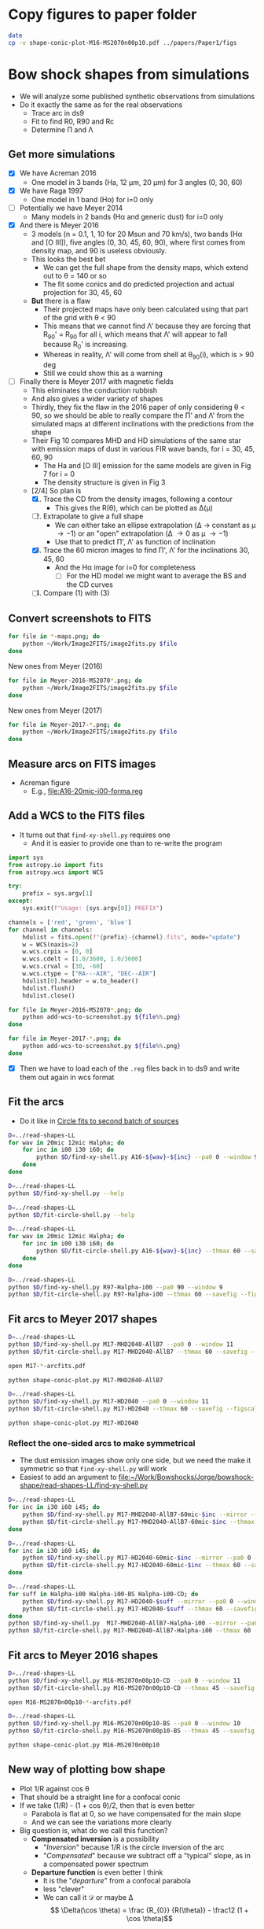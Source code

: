 * Copy figures to paper folder
#+BEGIN_SRC sh :results verbatim
date
cp -v shape-conic-plot-M16-MS2070n00p10.pdf ../papers/Paper1/figs
#+END_SRC

#+RESULTS:
: Sun Nov 26 22:16:04 CST 2017
: shape-conic-plot-M16-MS2070n00p10.pdf -> ../papers/Paper1/figs/shape-conic-plot-M16-MS2070n00p10.pdf




* Bow shock shapes from simulations
+ We will analyze some published synthetic observations from simulations
+ Do it exactly the same as for the real observations
  + Trace arc in ds9
  + Fit to find R0, R90 and Rc
  + Determine \Pi and \Lambda
** Get more simulations
+ [X] We have Acreman 2016
  + One model in 3 bands (Ha, 12 \mu{}m, 20 \mu{}m) for 3 angles (0, 30, 60)
+ [X] We have Raga 1997
  + One model in 1 band (H\alpha) for i=0 only
+ [ ] Potentially we have Meyer 2014
  + Many models in 2 bands (H\alpha and generic dust) for i=0 only
+ [X] And there is Meyer 2016
  + 3 models (n = 0.1, 1, 10 for 20 Msun and 70 km/s), two bands (H\alpha and [O III]), five angles (0, 30, 45, 60, 90), where first comes from density map, and 90 is useless obviously.
  + This looks the best bet
    + We can get the full shape from the density maps, which extend out to \theta = 140 or so
    + The fit some conics and do predicted projection and actual projection for 30, 45, 60
  + *But* there is a flaw
    + Their projected maps have only been calculated using that part of the grid with \theta < 90
    + This means that we cannot find \Lambda' because they are forcing that R_90' = R_90 for all i, which means that \Lambda' will appear to fall because R_0' is increasing.
    + Whereas in reality, \Lambda' will come from shell at \theta_90(i), which is > 90 deg
    + Still we could show this as a warning
+ [ ] Finally there is Meyer 2017 with magnetic fields
  + This eliminates the conduction rubbish
  + And also gives a wider variety of shapes
  + Thirdly, they fix the flaw in the 2016 paper of only considering \theta < 90, so we should be able to really compare the \Pi' and \Lambda' from the simulated maps at different inclinations with the predictions from the shape
  + Their Fig 10 compares MHD and HD simulations of the same star with emission maps of dust in various FIR wave bands, for i = 30, 45, 60, 90
    + The Ha and [O III] emission for the same models are given in Fig 7 for i = 0
    + The density structure is given in Fig 3
  + [2/4] So plan is
    1. [X] Trace the CD from the density images, following a contour
       - This gives the R(\theta), which can be plotted as \Delta(\mu)
    2. [-] Extrapolate to give a full shape
       - We can either take an ellipse extrapolation (\Delta \to constant as \mu \to -1) or an "open" extrapolation (\Delta \to 0 as \mu \to -1)
       - Use that to predict \Pi', \Lambda' as function of inclination
    3. [X] Trace the 60 micron images to find \Pi', \Lambda' for the inclinations 30, 45, 60
       - And the H\alpha image for i=0 for completeness
         - [ ] For the HD model we might want to average the BS and the CD curves
    4. [ ] Compare (1) with (3)


** Convert screenshots to FITS
#+BEGIN_SRC sh :results silent
  for file in *-maps.png; do
      python ~/Work/Image2FITS/image2fits.py $file
  done
#+END_SRC

New ones from Meyer (2016)
#+BEGIN_SRC sh :results silent
  for file in Meyer-2016-MS2070*.png; do
      python ~/Work/Image2FITS/image2fits.py $file
  done
#+END_SRC

New ones from Meyer (2017)
#+BEGIN_SRC sh :results silent
  for file in Meyer-2017-*.png; do
      python ~/Work/Image2FITS/image2fits.py $file
  done
#+END_SRC

** Measure arcs on FITS images
+ Acreman figure
  + E.g., [[file:A16-20mic-i00-forma.reg]]
** Add a WCS to the FITS files
+ It turns out that =find-xy-shell.py= requires one
  + And it is easier to provide one than to re-write the program
#+BEGIN_SRC python :eval no :tangle add-wcs-to-screenshot.py
  import sys
  from astropy.io import fits
  from astropy.wcs import WCS

  try: 
      prefix = sys.argv[1]
  except:
      sys.exit(f"Usage: {sys.argv[0]} PREFIX")

  channels = ['red', 'green', 'blue']
  for channel in channels:
      hdulist = fits.open(f"{prefix}-{channel}.fits", mode="update")
      w = WCS(naxis=2)
      w.wcs.crpix = [0, 0]
      w.wcs.cdelt = [1.0/3600, 1.0/3600]
      w.wcs.crval = [30, -60]
      w.wcs.ctype = ["RA---AIR", "DEC--AIR"]
      hdulist[0].header = w.to_header()
      hdulist.flush()
      hdulist.close()

#+END_SRC

#+BEGIN_SRC sh :results verbatim
  for file in Meyer-2016-MS2070*.png; do
      python add-wcs-to-screenshot.py ${file%%.png}
  done
#+END_SRC

#+BEGIN_SRC sh :results verbatim
  for file in Meyer-2017-*.png; do
      python add-wcs-to-screenshot.py ${file%%.png}
  done
#+END_SRC

#+RESULTS:

+ [X] Then we have to load each of the =.reg= files back in to ds9 and write them out again in wcs format

** Fit the arcs
+ Do it like in [[id:4BC292AA-F2EB-4031-94AB-E6A36B22FD21][Circle fits to second batch of sources]]

#+BEGIN_SRC sh :results silent
  D=../read-shapes-LL
  for wav in 20mic 12mic Halpha; do
      for inc in i00 i30 i60; do
          python $D/find-xy-shell.py A16-${wav}-${inc} --pa0 0 --window 9
      done
  done
#+END_SRC



#+BEGIN_SRC sh :results verbatim
  D=../read-shapes-LL
  python $D/find-xy-shell.py --help
#+END_SRC

#+RESULTS:
#+begin_example
usage: find-xy-shell.py [-h] [--debug] [--pa0 PA0] [--window WINDOW] source

Find (X, Y) positions of shell boundaries from a DS9 region file

positional arguments:
  source           Name of source, taken as prefix for region file containing
                   shell and star positions

optional arguments:
  -h, --help       show this help message and exit
  --debug          Print out verbose debugging info about each line in region
                   file
  --pa0 PA0        Optionally over-ride guess at PA of bow shock axis
  --window WINDOW  Number of points to use when searching for min R
#+end_example

#+BEGIN_SRC sh :results verbatim
  D=../read-shapes-LL
  python $D/fit-circle-shell.py --help
#+END_SRC

#+RESULTS:
#+begin_example
usage: fit-circle-shell.py [-h] [--savefig] [--debug] [--thmax THMAX] source

Fit circles to all the arcs and save as ds9 region file

positional arguments:
  source         Name of source

optional arguments:
  -h, --help     show this help message and exit
  --savefig      Save a figure showing the fit
  --debug        Print out verbose debugging info
  --thmax THMAX  Maximum angle from axis for points to include in circle fit
#+end_example


#+BEGIN_SRC sh :results verbatim
  D=../read-shapes-LL
  for wav in 20mic 12mic Halpha; do
      for inc in i00 i30 i60; do
          python $D/fit-circle-shell.py A16-${wav}-${inc} --thmax 60 --savefig --figscale 150
      done
  done
#+END_SRC

#+RESULTS:
#+begin_example
[[Fit Statistics]]
    # function evals   = 12
    # data points      = 9
    # variables        = 2
    chi-square         = 1.500
    reduced chi-square = 0.214
    Akaike info crit   = -12.125
    Bayesian info crit = -11.731
[[Variables]]
    xc:  -0.86827844 +/- 0.484223 (55.77%) (init=-1.415982)
    yc:  -43.0169955 +/- 3.451873 (8.02%) (init=-40.94287)
[[Correlations]] (unreported correlations are <  0.100)
outer : -0.868278445549 -43.0169955505 83.9520885522
[[Fit Statistics]]
    # function evals   = 15
    # data points      = 9
    # variables        = 2
    chi-square         = 0.952
    reduced chi-square = 0.136
    Akaike info crit   = -16.222
    Bayesian info crit = -15.828
[[Variables]]
    xc:   0.26327242 +/- 0.440482 (167.31%) (init= 0.1885513)
    yc:  -56.6615451 +/- 3.378267 (5.96%) (init=-40.43253)
[[Correlations]] (unreported correlations are <  0.100)
outer : 0.263272420544 -56.6615451113 97.2688410428
[[Fit Statistics]]
    # function evals   = 21
    # data points      = 10
    # variables        = 2
    chi-square         = 12.096
    reduced chi-square = 1.512
    Akaike info crit   = 5.903
    Bayesian info crit = 6.508
[[Variables]]
    xc:  -0.94112604 +/- 2.550386 (270.99%) (init= 0.64284)
    yc:  -169.000042 +/- 51.30050 (30.36%) (init=-43.32933)
[[Correlations]] (unreported correlations are <  0.100)
outer : -0.941126046004 -169.000042284 214.24326031
[[Fit Statistics]]
    # function evals   = 15
    # data points      = 30
    # variables        = 2
    chi-square         = 3.663
    reduced chi-square = 0.131
    Akaike info crit   = -59.089
    Bayesian info crit = -56.287
[[Variables]]
    xc:  -1.88017148 +/- 0.211841 (11.27%) (init=-1.455069)
    yc:  -70.7512435 +/- 2.054985 (2.90%) (init=-44.26959)
[[Correlations]] (unreported correlations are <  0.100)
    C(xc, yc)                    =  0.181 
outer : -1.88017148162 -70.7512435821 114.932519062
[[Fit Statistics]]
    # function evals   = 15
    # data points      = 22
    # variables        = 2
    chi-square         = 9.569
    reduced chi-square = 0.478
    Akaike info crit   = -14.316
    Bayesian info crit = -12.134
[[Variables]]
    xc:  -2.02239761 +/- 0.530814 (26.25%) (init= 0.1877718)
    yc:  -77.6627673 +/- 5.505573 (7.09%) (init=-41.52165)
[[Correlations]] (unreported correlations are <  0.100)
outer : -2.02239761853 -77.6627673223 120.48605475
[[Fit Statistics]]
    # function evals   = 12
    # data points      = 12
    # variables        = 2
    chi-square         = 9.543
    reduced chi-square = 0.954
    Akaike info crit   = 1.251
    Bayesian info crit = 2.221
[[Variables]]
    xc:  -3.19000930 +/- 0.650585 (20.39%) (init=-2.587487)
    yc:  -48.1391239 +/- 6.356706 (13.20%) (init=-53.83477)
[[Correlations]] (unreported correlations are <  0.100)
    C(xc, yc)                    =  0.151 
outer : -3.19000930802 -48.1391239766 102.461613882
[[Fit Statistics]]
    # function evals   = 15
    # data points      = 15
    # variables        = 2
    chi-square         = 75.590
    reduced chi-square = 5.815
    Akaike info crit   = 28.259
    Bayesian info crit = 29.675
[[Variables]]
    xc:  -0.90720240 +/- 1.526846 (168.30%) (init=-1.735478)
    yc:  -42.2411966 +/- 9.675294 (22.90%) (init=-52.12203)
[[Correlations]] (unreported correlations are <  0.100)
outer : -0.907202408862 -42.241196604 95.2588341179
[[Fit Statistics]]
    # function evals   = 15
    # data points      = 12
    # variables        = 2
    chi-square         = 2.646
    reduced chi-square = 0.265
    Akaike info crit   = -14.140
    Bayesian info crit = -13.170
[[Variables]]
    xc:  -0.49692657 +/- 0.510309 (102.69%) (init=-0.8667289)
    yc:  -77.9597925 +/- 3.784126 (4.85%) (init=-62.6494)
[[Correlations]] (unreported correlations are <  0.100)
    C(xc, yc)                    =  0.260 
outer : -0.496926576525 -77.9597925915 141.013742592
[[Fit Statistics]]
    # function evals   = 18
    # data points      = 12
    # variables        = 2
    chi-square         = 19.731
    reduced chi-square = 1.973
    Akaike info crit   = 9.968
    Bayesian info crit = 10.937
[[Variables]]
    xc:   0.03098664 +/- 0.915668 (2955.04%) (init=-1.467732)
    yc:  -29.9301989 +/- 4.449084 (14.86%) (init=-80.68895)
[[Correlations]] (unreported correlations are <  0.100)
    C(xc, yc)                    = -0.104 
outer : 0.0309866408166 -29.930198911 110.304078185
#+end_example


#+BEGIN_SRC sh :results verbatim
  D=../read-shapes-LL
  python $D/find-xy-shell.py R97-Halpha-i00 --pa0 90 --window 9
  python $D/fit-circle-shell.py R97-Halpha-i00 --thmax 60 --savefig --figscale 300
#+END_SRC

#+RESULTS:
#+begin_example
[[Fit Statistics]]
    # function evals   = 18
    # data points      = 7
    # variables        = 2
    chi-square         = 140.998
    reduced chi-square = 28.200
    Akaike info crit   = 25.020
    Bayesian info crit = 24.912
[[Variables]]
    xc:  -47.9081712 +/- 27.37979 (57.15%) (init=-91.68763)
    yc:  -2.14965635 +/- 4.968434 (231.13%) (init=-1.367659)
[[Correlations]] (unreported correlations are <  0.100)
    C(xc, yc)                    =  0.267 
outer : -47.9081712238 -2.14965635401 142.082194775
#+end_example

** Fit arcs to Meyer 2017 shapes
#+BEGIN_SRC sh :results verbatim
  D=../read-shapes-LL
  python $D/find-xy-shell.py M17-MHD2040-AllB7 --pa0 0 --window 11
  python $D/fit-circle-shell.py M17-MHD2040-AllB7 --thmax 60 --savefig --figscale 200
#+END_SRC

#+RESULTS:
#+begin_example
[[Fit Statistics]]
    # function evals   = 18
    # data points      = 23
    # variables        = 2
    chi-square         = 17.024
    reduced chi-square = 0.811
    Akaike info crit   = -2.921
    Bayesian info crit = -0.650
[[Variables]]
    xc:   0.87844247 +/- 1.139105 (129.67%) (init= 1.09081)
    yc:  -122.078095 +/- 11.38874 (9.33%) (init=-47.69958)
[[Correlations]] (unreported correlations are <  0.100)
outer : 0.878442476821 -122.078095702 170.417646989
#+end_example

#+BEGIN_SRC sh :results silent
open M17-*-arcfits.pdf
#+END_SRC

#+BEGIN_SRC sh :results file
python shape-conic-plot.py M17-MHD2040-AllB7 
#+END_SRC

#+RESULTS:
[[file:shape-conic-plot-M17-MHD2040-AllB7.pdf]]

#+BEGIN_SRC sh :results verbatim
  D=../read-shapes-LL
  python $D/find-xy-shell.py M17-HD2040 --pa0 0 --window 11
  python $D/fit-circle-shell.py M17-HD2040 --thmax 60 --savefig --figscale 250
#+END_SRC

#+RESULTS:
#+begin_example
[[Fit Statistics]]
    # function evals   = 15
    # data points      = 30
    # variables        = 2
    chi-square         = 11.414
    reduced chi-square = 0.408
    Akaike info crit   = -24.991
    Bayesian info crit = -22.188
[[Variables]]
    xc:   0.22707331 +/- 0.389464 (171.52%) (init= 0.2886785)
    yc:  -65.0888304 +/- 1.950807 (3.00%) (init=-84.06985)
[[Correlations]] (unreported correlations are <  0.100)
    C(xc, yc)                    =  0.160 
outer : 0.227073314289 -65.0888304071 149.803410692
#+end_example

#+BEGIN_SRC sh :results file
python shape-conic-plot.py M17-HD2040 
#+END_SRC

#+RESULTS:
[[file:shape-conic-plot-M17-HD2040.pdf]]



*** Reflect the one-sided arcs to make symmetrical
+ The dust emission images show only one side, but we need the make it symmetric so that ~find-xy-shell.py~ will work
+ Easiest to add an argument to [[file:~/Work/Bowshocks/Jorge/bowshock-shape/read-shapes-LL/find-xy-shell.py]]
  
#+BEGIN_SRC sh :results verbatim
  D=../read-shapes-LL
  for inc in i30 i60 i45; do
      python $D/find-xy-shell.py M17-MHD2040-AllB7-60mic-$inc --mirror --pa0 0 --window 11
      python $D/fit-circle-shell.py M17-MHD2040-AllB7-60mic-$inc --thmax 60 --savefig --figscale 60
  done
#+END_SRC

#+RESULTS:
#+begin_example
[[Fit Statistics]]
    # function evals   = 27
    # data points      = 22
    # variables        = 2
    chi-square         = 0.438
    reduced chi-square = 0.022
    Akaike info crit   = -82.154
    Bayesian info crit = -79.972
[[Variables]]
    xc:  -1.2970e-05 +/- 0.101708 (784188.97%) (init= 0.1209432)
    yc:  -22.7386327 +/- 0.703891 (3.10%) (init=-19.93934)
[[Correlations]] (unreported correlations are <  0.100)
outer : -1.29698792652e-05 -22.7386327356 42.7447694992
[[Fit Statistics]]
    # function evals   = 21
    # data points      = 28
    # variables        = 2
    chi-square         = 0.138
    reduced chi-square = 0.005
    Akaike info crit   = -144.795
    Bayesian info crit = -142.130
[[Variables]]
    xc:   5.8569e-05 +/- 0.032565 (55602.00%) (init= 0.2651148)
    yc:  -14.0758912 +/- 0.165202 (1.17%) (init=-27.47579)
[[Correlations]] (unreported correlations are <  0.100)
outer : 5.85687233641e-05 -14.0758912464 41.5707665446
[[Fit Statistics]]
    # function evals   = 15
    # data points      = 25
    # variables        = 2
    chi-square         = 0.300
    reduced chi-square = 0.013
    Akaike info crit   = -106.545
    Bayesian info crit = -104.107
[[Variables]]
    xc:   0.01421278 +/- 0.061255 (430.99%) (init=-0.2295599)
    yc:  -16.3314669 +/- 0.336181 (2.06%) (init=-23.30099)
[[Correlations]] (unreported correlations are <  0.100)
    C(xc, yc)                    =  0.138 
outer : 0.0142127841643 -16.3314669423 39.7077872798
#+end_example

#+BEGIN_SRC sh :results verbatim
  D=../read-shapes-LL
  for inc in i30 i60 i45; do
      python $D/find-xy-shell.py M17-HD2040-60mic-$inc --mirror --pa0 0 --window 11
      python $D/fit-circle-shell.py M17-HD2040-60mic-$inc --thmax 60 --savefig --figscale 120
  done
#+END_SRC

#+RESULTS:
#+begin_example
[[Fit Statistics]]
    # function evals   = 15
    # data points      = 32
    # variables        = 2
    chi-square         = 8.233
    reduced chi-square = 0.274
    Akaike info crit   = -39.442
    Bayesian info crit = -36.510
[[Variables]]
    xc:  -0.00030196 +/- 0.304693 (100906.07%) (init= 0.1526615)
    yc:  -42.8230678 +/- 1.771714 (4.14%) (init=-48.36428)
[[Correlations]] (unreported correlations are <  0.100)
outer : -0.000301957199037 -42.8230678902 91.3310510027
[[Fit Statistics]]
    # function evals   = 15
    # data points      = 39
    # variables        = 2
    chi-square         = 6.376
    reduced chi-square = 0.172
    Akaike info crit   = -66.632
    Bayesian info crit = -63.305
[[Variables]]
    xc:   0.04778295 +/- 0.222363 (465.36%) (init=-1.559587)
    yc:  -46.3992588 +/- 1.226260 (2.64%) (init=-70.0189)
[[Correlations]] (unreported correlations are <  0.100)
    C(xc, yc)                    =  0.166 
outer : 0.0477829592257 -46.399258795 116.146909206
[[Fit Statistics]]
    # function evals   = 15
    # data points      = 36
    # variables        = 2
    chi-square         = 4.781
    reduced chi-square = 0.141
    Akaike info crit   = -68.677
    Bayesian info crit = -65.510
[[Variables]]
    xc:  -0.00943907 +/- 0.221300 (2344.52%) (init= 6.938018)
    yc:  -49.0033081 +/- 1.117650 (2.28%) (init=-55.76348)
[[Correlations]] (unreported correlations are <  0.100)
    C(xc, yc)                    = -0.456 
outer : -0.00943907485149 -49.003308165 104.97190652
#+end_example

#+BEGIN_SRC sh :results verbatim
  D=../read-shapes-LL
  for suff in Halpha-i00 Halpha-i00-BS Halpha-i00-CD; do
      python $D/find-xy-shell.py M17-HD2040-$suff --mirror --pa0 0 --window 11
      python $D/fit-circle-shell.py M17-HD2040-$suff --thmax 60 --savefig --figscale 400
  done
  python $D/find-xy-shell.py  M17-MHD2040-AllB7-Halpha-i00 --mirror --pa0 0 --window 11
  python $D/fit-circle-shell.py M17-MHD2040-AllB7-Halpha-i00 --thmax 60 --savefig --figscale 300
#+END_SRC

#+RESULTS:
#+begin_example
[[Fit Statistics]]
    # function evals   = 21
    # data points      = 58
    # variables        = 2
    chi-square         = 15408.678
    reduced chi-square = 275.155
    Akaike info crit   = 327.770
    Bayesian info crit = 331.891
[[Variables]]
    xc:   0.00586830 +/- 10.45830 (178216.68%) (init= 3.196789)
    yc:  -249.522490 +/- 99.82762 (40.01%) (init=-123.2418)
[[Correlations]] (unreported correlations are <  0.100)
outer : 0.00586830732259 -249.522490891 362.179923057
[[Fit Statistics]]
    # function evals   = 23
    # data points      = 30
    # variables        = 2
    chi-square         = 6.015
    reduced chi-square = 0.215
    Akaike info crit   = -44.211
    Bayesian info crit = -41.408
[[Variables]]
    xc:  -0.00011207 +/- 0.280072 (249901.49%) (init=-0.08722588)
    yc:  -150.816486 +/- 1.915869 (1.27%) (init=-131.3879)
[[Correlations]] (unreported correlations are <  0.100)
outer : -0.000112072966344 -150.816486465 282.263586833
[[Fit Statistics]]
    # function evals   = 21
    # data points      = 28
    # variables        = 2
    chi-square         = 89.901
    reduced chi-square = 3.458
    Akaike info crit   = 36.662
    Bayesian info crit = 39.327
[[Variables]]
    xc:   8.2207e-07 +/- 1.023625 (124517821.61%) (init= 0.1989897)
    yc:  -92.7969269 +/- 6.603755 (7.12%) (init=-99.17076)
[[Correlations]] (unreported correlations are <  0.100)
outer : 8.22071275621e-07 -92.7969269403 193.944678758
[[Fit Statistics]]
    # function evals   = 33
    # data points      = 26
    # variables        = 2
    chi-square         = 20.523
    reduced chi-square = 0.855
    Akaike info crit   = -2.150
    Bayesian info crit = 0.366
[[Variables]]
    xc:  -3.5984e-05 +/- 1.326028 (3685052.33%) (init=-0.005741513)
    yc:  -234.403509 +/- 21.90155 (9.34%) (init=-62.3199)
[[Correlations]] (unreported correlations are <  0.100)
    C(xc, yc)                    =  0.131 
outer : -3.59839760123e-05 -234.403509502 297.923251224
#+end_example

** Fit arcs to Meyer 2016 shapes
#+BEGIN_SRC sh :results verbatim
  D=../read-shapes-LL
  python $D/find-xy-shell.py M16-MS2070n00p10-CD --pa0 0 --window 11
  python $D/fit-circle-shell.py M16-MS2070n00p10-CD --thmax 45 --savefig --figscale 400
#+END_SRC

#+RESULTS:
#+begin_example
[[Fit Statistics]]
    # function evals   = 15
    # data points      = 20
    # variables        = 2
    chi-square         = 2.710
    reduced chi-square = 0.151
    Akaike info crit   = -35.975
    Bayesian info crit = -33.983
[[Variables]]
    xc:   0.33132410 +/- 0.328603 (99.18%) (init= 0.3099345)
    yc:  -90.3086796 +/- 2.550881 (2.82%) (init=-129.4369)
[[Correlations]] (unreported correlations are <  0.100)
    C(xc, yc)                    =  0.109 
outer : 0.331324102216 -90.308679631 219.628145297
#+end_example


#+BEGIN_SRC sh :results silent
open M16-MS2070n00p10-*-arcfits.pdf
#+END_SRC

#+BEGIN_SRC sh :results verbatim
  D=../read-shapes-LL
  python $D/find-xy-shell.py M16-MS2070n00p10-BS --pa0 0 --window 10
  python $D/fit-circle-shell.py M16-MS2070n00p10-BS --thmax 45 --savefig --figscale 400
#+END_SRC

#+RESULTS:
#+begin_example
[[Fit Statistics]]
    # function evals   = 15
    # data points      = 23
    # variables        = 2
    chi-square         = 3.442
    reduced chi-square = 0.164
    Akaike info crit   = -39.685
    Bayesian info crit = -37.414
[[Variables]]
    xc:   0.97394196 +/- 0.352750 (36.22%) (init= 0.4950382)
    yc:  -129.062380 +/- 3.048129 (2.36%) (init=-149.6037)
[[Correlations]] (unreported correlations are <  0.100)
    C(xc, yc)                    =  0.100 
outer : 0.973941961957 -129.062380349 278.408680128
#+end_example


#+BEGIN_SRC sh :results file
python shape-conic-plot.py M16-MS2070n00p10
#+END_SRC

#+RESULTS:
[[file:shape-conic-plot-M16-MS2070n00p10.pdf]]



** New way of plotting bow shape
+ Plot 1/R against cos \theta
+ That should be a straight line for a confocal conic
+ If we take (1/R) - (1 + cos \theta)/2, then that is even better
  + Parabola is flat at 0, so we have compensated for the main slope
  + And we can see the variations more clearly
+ Big question is, what do we call this function?
  + *Compensated inversion* is a possibility
    + "/Inversion/" because 1/R is the circle inversion of the arc
    + "/Compensated/" because we subtract off a "typical" slope, as in a compensated power spectrum
  + *Departure function* is even better I think
    + It is the "/departure/" from a confocal parabola
    + less "clever"
    + We can call it \(\mathcal{D}\) or maybe \Delta
      \[ \Delta(\cos \theta) = \frac {R_{0}} {R(\theta)} - \frac12 (1 + \cos \theta)\]
#+BEGIN_SRC python :eval no :tangle shape-conic-plot.py
  import sys
  import json
  import numpy as np
  from astropy.coordinates import Longitude
  from matplotlib import pyplot as plt
  import seaborn as sns
  sys.path.append("../Dust-wave")
  import bow_projection as bp

  try:
      prefix = sys.argv[1]
  except:
      print(f"Usage: {sys.argv[0]} PREFIX")

  plotfile = sys.argv[0].replace('.py', f'-{prefix}.pdf')

  def compensate(R, theta):
      """Compensated inversion of R(theta)"""
      return 1.0/R - 0.5*(1 + np.cos(theta))

  def load_R_th(arc_prefix):
      jfile = f'{arc_prefix}-arcdata.json'
      data = json.load(open(jfile))
      R0 = np.array(data['outer']['R0'])
      R = np.array(data['outer']['R'])
      th = Longitude(data['outer']['theta'], unit='deg')
      th += Longitude(data['outer']['PA0'], unit='deg')
      return th.rad, R/R0


  sns.set_style('ticks')
  fig, ax = plt.subplots()

  # Plot confocal parabola
  ax.axhline(0.0, ls='-', c='k', lw=0.5)

  # Plot wilkinoid
  mugrid = np.linspace(-1.0, 1.0, 200)
  thgrid = np.arccos(mugrid)
  ax.plot(mugrid, compensate(bp.wilkinoid_R_theta(thgrid), thgrid),
          '-', c='k', lw=1.5)

  # Plot cantoids
  for beta in 0.3, 0.1, 0.03, 0.01, 0.003, 0.001, 0.0003, 0.0001:
      ax.plot(mugrid, compensate(bp.cantoid_R_theta(thgrid, beta), thgrid),
              '-', c='k', lw=0.5)

  # Fill in forbidden zone
  ax.fill_between(mugrid, -0.5*(1.0 + mugrid), -1.0, color='k', alpha=0.4)

  # Plot traced arcs
  try:
      th, R = load_R_th(prefix + '-CD')
      ax.plot(np.cos(th), compensate(R, th), '.', alpha=0.6, label='CD')
      th, R = load_R_th(prefix + '-BS')
      ax.plot(np.cos(th), compensate(R, th), '.', alpha=0.6, label='BS')
  except:
      th, R = load_R_th(prefix)
      ax.plot(np.cos(th), compensate(R, th), '.', alpha=0.6, label=prefix)



  ax.legend(title=prefix)

  ax.set(
      xlim=[-1.02, 1.02],
      ylim=[-0.155, 0.155],
      xlabel=r"$\cos \,\theta$",
      ylabel=r"$(R_{0} / R) - 0.5 (1 + \cos \,\theta) $",
  )
  sns.despine(trim=True)
  fig.tight_layout()
  fig.savefig(plotfile)
  print(plotfile, end='')
#+END_SRC

#+BEGIN_SRC sh :results file
python shape-conic-plot.py R97-Halpha-i00
#+END_SRC

#+RESULTS:
[[file:shape-conic-plot-R97-Halpha-i00.pdf]]

#+BEGIN_SRC sh :results file
python shape-conic-plot.py A16-Halpha-i00
#+END_SRC

#+RESULTS:
[[file:shape-conic-plot-A16-Halpha-i00.pdf]]

#+BEGIN_SRC sh :results file
python shape-conic-plot.py A16-20mic-i00
#+END_SRC

#+RESULTS:
[[file:shape-conic-plot-A16-20mic-i00.pdf]]

#+BEGIN_SRC sh :results file
python shape-conic-plot.py A16-12mic-i00
#+END_SRC

#+RESULTS:
[[file:shape-conic-plot-A16-12mic-i00.pdf]]



*** Extrapolating into the far wings with the departure function
#+BEGIN_SRC python :eval no :tangle depart-extrapolate.py
  import sys
  import json
  import numpy as np
  from astropy.coordinates import Longitude
  from matplotlib import pyplot as plt
  import seaborn as sns
  sys.path.append("../Dust-wave")
  import bow_projection as bp

  try:
      prefix = sys.argv[1]
  except:
      print(f"Usage: {sys.argv[0]} PREFIX")

  try:
      npoly = int(sys.argv[2])
  except:
      npoly = 2

  plotfile = sys.argv[0].replace('.py', f'-{prefix}.pdf')

  def load_R_th(arc_prefix):
      jfile = f'{arc_prefix}-arcdata.json'
      data = json.load(open(jfile))
      R0 = np.array(data['outer']['R0'])
      R = np.array(data['outer']['R'])
      th = Longitude(data['outer']['theta'], unit='deg')
      th += Longitude(data['outer']['PA0'], unit='deg')
      return th.rad, R/R0


  def departure(R, theta):
      """Parabolic departure of R(theta)"""
      return 1.0/R - 0.5*(1 + np.cos(theta))

  def extrapolate(mu, Delta, mu0=-0.5, force_open=False, deg=2):
      def factor(mu):
          if force_open:
              return np.abs(-1.0 - mu)**0.5
          else:
              return 1.0
    
      # Only fit mu < mu0
      mask = mu <= mu0
      p = np.poly1d(np.polyfit(mu[mask], Delta[mask]/factor(mu[mask]), deg=deg))
      mu_x = np.linspace(-1.0, mu0)
      return mu_x, factor(mu_x)*p(mu_x)


  sns.set_style('ticks')
  fig, ax = plt.subplots()

  # Plot confocal parabola
  ax.axhline(0.0, ls='-', c='k', lw=0.5)

  # Plot wilkinoid
  mugrid = np.linspace(-1.0, 1.0, 200)
  thgrid = np.arccos(mugrid)
  ax.plot(mugrid, departure(bp.wilkinoid_R_theta(thgrid), thgrid),
          '-', c='k', lw=1.5)

  # Plot cantoids
  for beta in 0.3, 0.1, 0.03, 0.01, 0.003, 0.001, 0.0003, 0.0001:
      ax.plot(mugrid, departure(bp.cantoid_R_theta(thgrid, beta), thgrid),
              '-', c='k', lw=0.5)

  # Fill in forbidden zone
  ax.fill_between(mugrid, -0.5*(1.0 + mugrid), -1.0, color='k', alpha=0.4)

  # Plot traced arcs
  th, R = load_R_th(prefix)
  Delta = departure(R, th)
  mu = np.cos(th)
  ax.plot(mu, Delta, '.', alpha=0.6, label=prefix)
  mux, Deltax = extrapolate(mu, Delta, deg=npoly, force_open=False)
  ax.plot(mux, Deltax, '-', alpha=0.6, label='_nolabel_')
  mux, Deltax = extrapolate(mu, Delta, deg=npoly, force_open=True)
  ax.plot(mux, Deltax, '-', alpha=0.6, label='_nolabel_')


  ax.legend(title=prefix)

  ax.set(
      xlim=[-1.02, 1.02],
      ylim=[-0.155, 0.155],
      xlabel=r"$\cos \,\theta$",
      ylabel=r"Parabolic departure function, $\Delta(\cos\theta)$",
  )
  sns.despine(trim=True)
  fig.tight_layout()
  fig.savefig(plotfile)
  print(plotfile, end='')
#+END_SRC

#+BEGIN_SRC sh :results file
python depart-extrapolate.py M17-MHD2040-AllB7 
#+END_SRC

#+RESULTS:
[[file:depart-extrapolate-M17-MHD2040-AllB7.pdf]]

#+BEGIN_SRC sh :results file
python depart-extrapolate.py M17-HD2040 1
#+END_SRC

#+RESULTS:
[[file:depart-extrapolate-M17-HD2040.pdf]]


*** Fitting Chebyshev to the departure function
+ This is because the spline fits are very noisy
+ We will see if this also does the extrapolation or whether we still need to do that apart

#+BEGIN_SRC python :eval no :tangle depart-cheby.py
  import sys
  import json
  import numpy as np
  from astropy.modeling import models, fitting
  from astropy.coordinates import Longitude
  from matplotlib import pyplot as plt
  import seaborn as sns
  sys.path.append("../Dust-wave")
  import bow_projection as bp

  try:
      prefix = sys.argv[1]
  except:
      print(f"Usage: {sys.argv[0]} PREFIX [CHEBY_DEGREE] [EXTRAP_DEGREE]")

  try:
      cheby_degree = int(sys.argv[2])
  except:
      cheby_degree = 10

  try:
      extrap_degree = int(sys.argv[3])
  except:
      extrap_degree = 2

  plotfile = sys.argv[0].replace('.py', f'-{prefix}.pdf')

  def load_R_th(arc_prefix):
      jfile = f'{arc_prefix}-arcdata.json'
      data = json.load(open(jfile))
      R0 = np.array(data['outer']['R0'])
      R = np.array(data['outer']['R'])
      th = Longitude(data['outer']['theta'], unit='deg')
      th += Longitude(data['outer']['PA0'], unit='deg')
      return th.rad, R/R0


  def departure(R, theta):
      """Parabolic departure of R(theta)"""
      return 1.0/R - 0.5*(1 + np.cos(theta))

  def extrapolate(mu, Delta, mu0=-0.5, force_open=False, deg=2):
      def factor(mu):
          if force_open:
              return np.abs(-1.0 - mu)**0.5
          else:
              return 1.0

      # Only fit mu < mu0
      mask = mu <= mu0
      p = np.poly1d(np.polyfit(mu[mask], Delta[mask]/factor(mu[mask]), deg=deg))
      mu_x = np.linspace(-1.0, mu0)
      return mu_x, factor(mu_x)*p(mu_x)


  sns.set_style('ticks')
  sns.set_color_codes('deep')
  fig, ax = plt.subplots(figsize=(4, 4))

  # Plot x=0, y=0 axes
  ax.axhline(0.0, ls=':', c='k', lw=0.5)
  ax.axvline(0.0, ls=':', c='k', lw=0.5)

  # Plot wilkinoid
  mugrid = np.linspace(-1.0, 1.0, 200)
  thgrid = np.arccos(mugrid)
  ax.plot(mugrid, departure(bp.wilkinoid_R_theta(thgrid), thgrid),
          '-', c='k', lw=1.5)

  # Plot cantoids
  for beta in 0.3, 0.1, 0.03, 0.01, 0.003, 0.001, 0.0003, 0.0001:
      ax.plot(mugrid, departure(bp.cantoid_R_theta(thgrid, beta), thgrid),
              '-', c='k', lw=0.5)

  # Fill in forbidden zone
  # ax.fill_between(mugrid, -0.5*(1.0 + mugrid), -1.0, color='k', alpha=0.4)

  # Plot traced arcs
  th, R = load_R_th(prefix)
  Delta = departure(R, th)
  mu = np.cos(th)
  T = models.Chebyshev1D(degree=cheby_degree)
  fitter = fitting.LevMarLSQFitter()
  T = fitter(T, mu, Delta)
  ax.plot(mu, T(mu), '-', alpha=0.5, color='r', lw=4, label='_nolabel_')

  mux, Deltax = extrapolate(mu, Delta, deg=extrap_degree, force_open=False)
  ax.plot(mux, Deltax, '--', color='r', label='_nolabel_')
  mux, Deltax = extrapolate(mu, Delta, deg=extrap_degree, force_open=True)
  ax.plot(mux, Deltax, '-', color='r',  label='_nolabel_')

  ax.plot(mu, Delta, '.', color='b', alpha=0.8, label=prefix)

  title = "MHD simulation" if "MHD" in prefix else "HD simulation"
  ax.text(0.5, 0.1, title, ha='center', va='bottom')

  ax.set(
      xlim=[-1.05, 1.05],
      ylim=[-0.155, 0.155],
      xlabel=r"$\cos \,\theta$",
      ylabel=r"Parabolic departure function, $\Delta(\cos\theta)$",
  )
  sns.despine(trim=True)
  fig.tight_layout()
  fig.savefig(plotfile)
  print(plotfile, end='')
#+END_SRC

#+BEGIN_SRC sh :results file
python depart-cheby.py M17-MHD2040-AllB7 10 2
#+END_SRC

#+RESULTS:
[[file:depart-cheby-M17-MHD2040-AllB7.pdf]]

#+BEGIN_SRC sh :results file
python depart-cheby.py M17-HD2040 10 1
#+END_SRC

#+RESULTS:
[[file:depart-cheby-M17-HD2040.pdf]]


** Plot planitude--alatude for Meyers (2017)

*** Harvest shape parameters
#+name: harvest-radii-m17
#+BEGIN_SRC python :return table
  import json

  SOURCES = [
      "M17-MHD2040-AllB7",
      "M17-MHD2040-AllB7-Halpha-i00",
      "M17-MHD2040-AllB7-60mic-i30",
      "M17-MHD2040-AllB7-60mic-i45",
      "M17-MHD2040-AllB7-60mic-i60",
      "M17-HD2040",
      "M17-HD2040-Halpha-i00-CD",
      "M17-HD2040-Halpha-i00-BS",
      "M17-HD2040-60mic-i30",
      "M17-HD2040-60mic-i45",
      "M17-HD2040-60mic-i60",
  ]

  radii_header = ['R0/100', 'Rc/R0', 'R90/R0', 'Rm90/R0']
  header = [['Source', *radii_header], None]
  INVALID = -999.00
  body = []
  for source in SOURCES:
      jfile = f'{source}-arcdata.json'
      data = json.load(open(jfile))
      assert source == data['star']['id']
      D = data['star']['D']
      row = [source]
      arc = 'outer'
      if arc in data:
          R0 = data[arc]['R0']
          Rc = data[arc]['Rc'] / R0
          if 'R90' in data[arc]:
              Rm90, R90 = data[arc]['R90']
              if Rm90 > 0.0:
                  Rm90 /= R0
              if R90 > 0.0:
                  R90 /= R0
          else:
              Rm90, R90 = INVALID, INVALID
          row += [f'{_:.2f}' for _ in [R0/100.0, Rc, Rm90, R90]]
      else:
          row += [f'{_:.2f}' for _ in [INVALID, INVALID, INVALID, INVALID]]
      body.append(row)

  #body.sort(key=lambda x: x[0])
  table = header + body

#+END_SRC

#+RESULTS: harvest-radii-m17
| Source                       | R0/100 | Rc/R0 | R90/R0 | Rm90/R0 |
|------------------------------+--------+-------+--------+---------|
| M17-MHD2040-AllB7            |   0.48 |  3.57 |   1.95 |    1.92 |
| M17-MHD2040-AllB7-Halpha-i00 |   0.62 |  4.78 |   2.21 |    2.21 |
| M17-MHD2040-AllB7-60mic-i30  |   0.20 |  2.14 |   1.74 |    1.73 |
| M17-MHD2040-AllB7-60mic-i45  |   0.23 |  1.70 |   1.59 |    1.61 |
| M17-MHD2040-AllB7-60mic-i60  |   0.27 |  1.51 |   1.47 |    1.46 |
| M17-HD2040                   |   0.84 |  1.78 |   1.75 |    1.75 |
| M17-HD2040-Halpha-i00-CD     |   0.99 |  1.96 |   2.09 |    2.08 |
| M17-HD2040-Halpha-i00-BS     |   1.31 |  2.15 |   1.95 |    1.96 |
| M17-HD2040-60mic-i30         |   0.48 |  1.89 |   1.80 |    1.79 |
| M17-HD2040-60mic-i45         |   0.56 |  1.87 |   1.90 |    1.59 |
| M17-HD2040-60mic-i60         |   0.70 |  1.66 |   1.55 |    1.59 |



*** Predict the projected planitude--alatude from the shape
+ [X] Work out how to extrapolate the shape from 150 \to 180 degrees 

#+BEGIN_SRC python :eval no :tangle simulation_shape.py
  import sys
  import json
  import numpy as np
  import statsmodels.api as sm
  from astropy.coordinates import Longitude
  from astropy.modeling import models, fitting
  sys.path.append("../Dust-wave")
  from bow_projection import Spline_R_theta_from_grid


  def departure(R, theta):
      """Parabolic departure of R(theta)"""
      return 1.0/R - 0.5*(1 + np.cos(theta))


  def R_from_Delta(mu, Delta):
      """Get radius back from departure coefficient"""
      return 1.0/(Delta + 0.5*(1.0 + mu))


  JSON_SUFFIX = "-arcdata.json"

  def load_R_th(arc_prefix):
      jfile = arc_prefix + JSON_SUFFIX
      data = json.load(open(jfile))
      R0 = np.array(data['outer']['R0'])
      R = np.array(data['outer']['R'])
      th = np.radians(data['outer']['theta'])
  #    th = Longitude(data['outer']['theta'], unit='deg')
  #    th += Longitude(data['outer']['PA0'], unit='deg')
      return th, R/R0


  class Simulation(object):
      """
      Bow shape from simulation - defined on grid and fit with splines

      Callable as function of theta
      """
      lowess_frac = 0.2

      def extrapolation_factor(self, mu):
          if self.force_open:
              return np.abs(-1.0 - mu)**0.5
          else:
              return 1.0

      def extrapolation(self, mu):
          return self.extrapolation_factor(mu)*self.extrap_polyfit(mu)

      def __init__(self, name, extrap_degree=2, mu0=-0.5,
                   cheby_degree=10, force_open=False, mode="all"):
          self.name = name
          self.force_open = force_open
          self.thgrid, self.Rgrid = load_R_th(name)
          self.thmax = self.thgrid.max()

          # Set up grid of departure function vs mu
          Delta = departure(self.Rgrid, self.thgrid)
          mu = np.cos(self.thgrid)

          # Set up Chebyshev fit to grid data (theta < thmax)
          self.chebyfit = models.Chebyshev1D(degree=cheby_degree)
          fitter = fitting.LevMarLSQFitter()
          self.chebyfit = fitter(self.chebyfit, mu, Delta)

          # Set up extrapolation fit for theta > thmax
          # Only fit mu < mu0
          mask = mu <= mu0
          self.extrap_polyfit = np.poly1d(np.polyfit(
              mu[mask], Delta[mask]/self.extrapolation_factor(mu[mask]),
              deg=extrap_degree))

          # if mode == "all":
          #     # Use all points but take absolute value of theta
          #     self.thgrid = np.abs(self.thgrid)
          #     # And do some lowess smoothing
          #     smooth = sm.nonparametric.lowess(self.Rgrid, self.thgrid,
          #                                      frac=self.lowess_frac)
          #     self.thgrid = smooth[:, 0]
          #     self.Rgrid = smooth[:, 1]
          # elif mode == "positive":
          #     # Use only points with positive theta
          #     m = self.thgrid > 0.0
          #     self.thgrid = self.thgrid[m]
          #     self.Rgrid = self.Rgrid[m]
          # elif mode == "negative":
          #     # Use only points with negative theta
          #     m = self.thgrid < 0.0
          #     self.thgrid = -self.thgrid[m]
          #     self.Rgrid = self.Rgrid[m]

          # # Make sure arrays are sorted 
          # sort_order = self.thgrid.argsort()
          # self.thgrid = self.thgrid[sort_order]
          # self.Rgrid = self.Rgrid[sort_order]

          # th_x = np.arccos(mu_x)
          # R_x = R_from_Delta(mu_x, Delta_x)

          # # Add on the extrapolated points
          # self.thgrid = np.concatenate((self.thgrid, th_x))
          # self.Rgrid = np.concatenate((self.Rgrid, R_x))
          # # And sort again just in case
          # sort_order = self.thgrid.argsort()
          # self.thgrid = self.thgrid[sort_order]
          # self.Rgrid = self.Rgrid[sort_order]

          # # Finally do the spline fit
          # self.splinefit = Spline_R_theta_from_grid(
          #     theta_grid=self.thgrid, R_grid=self.Rgrid)

      def __call__(self, theta):
          # When called as a function, give the fitted result
          mu = np.cos(theta)
          # Use Chebyshev for the range of the grid data
          # and use extrapolation for larger angles
          mask = np.cos(theta) >= np.cos(self.thmax)
          Delta = np.empty_like(mu)
          Delta[mask] = self.chebyfit(mu[mask])
          Delta[~mask] = self.extrapolation(mu[~mask])
          return R_from_Delta(mu, Delta)



#+END_SRC


**** Test R(\theta) spline fit for Meyer (2017) shapes
#+BEGIN_SRC python :eval no :tangle test_simulation_shape.py
  import sys
  import numpy as np
  from simulation_shape import Simulation
  from matplotlib import pyplot as plt
  import seaborn as sns

  figfile = sys.argv[0].replace('.py', '.pdf')


  sns.set_style('ticks')
  fig, ax = plt.subplots(figsize=(4, 4))

  th = np.linspace(-np.pi, np.pi, 1001)
  th_dg = np.degrees(th)

  for label, shape in [
          ["MHD open",
           Simulation(name="M17-MHD2040-AllB7",
                      force_open=True, extrap_degree=2)],
          ["MHD closed",
           Simulation(name="M17-MHD2040-AllB7",
                      force_open=False, extrap_degree=2)],
          ["HD open",
           Simulation(name="M17-HD2040",
                      force_open=True, extrap_degree=1)],
          ["HD closed",
           Simulation(name="M17-HD2040",
                      force_open=False, extrap_degree=1)],
  ]:
      ax.plot(np.degrees(shape.thgrid), shape.Rgrid,
              color='b', alpha=0.2, lw=2, label='_nolabel_')
      ax.plot(th_dg, shape(th), lw=0.8, label=label)

  ax.legend(title=r"Simulation shapes")
  ax.set(
      xlabel=r"Polar angle: $\theta$, degrees",
      ylabel=r"$R$",
      xlim=[-180, 180],
      yscale='log',
      ylim=[0.9, 30.0],
      xticks=[0, 30, 60, 90, 120, 150, 180],
  )
  sns.despine()
  fig.tight_layout()
  fig.savefig(figfile)
  print(figfile, end='')
#+END_SRC

#+BEGIN_SRC sh :results file
python test_simulation_shape.py
#+END_SRC

#+RESULTS:
[[file:test_simulation_shape.pdf]]


**** Test \omega from simulation
This looks a bit ropey
#+BEGIN_SRC python :eval no :tangle test_simulation_omega.py
  import sys
  import numpy as np
  from simulation_shape import Simulation
  sys.path.append("../Dust-wave")
  from bow_projection import omega
  from matplotlib import pyplot as plt
  import seaborn as sns

  figfile = sys.argv[0].replace('.py', '.pdf')


  sns.set_style('ticks')
  fig, ax = plt.subplots()

  th = np.linspace(-np.pi, np.pi, 1001)
  th_dg = np.degrees(th)

  for label, shape in [
           ["MHD open",
            Simulation(name="M17-MHD2040-AllB7",
                       force_open=True, cheby_degree=12)],
           ["MHD closed",
            Simulation(name="M17-MHD2040-AllB7",
                       force_open=False, cheby_degree=12)],
           ["HD open",
            Simulation(name="M17-HD2040",
                       force_open=True, cheby_degree=12, extrap_degree=1)],
           ["HD closed",
            Simulation(name="M17-HD2040",
                       force_open=False, cheby_degree=12, extrap_degree=1)],
   ]:
      ax.plot(th_dg, omega(th, shape), label=label)

  ax.legend(title=r"Simulation shapes")
  ax.axhline(1.0, xmin=0.35, xmax=0.65, color='white', lw=4, zorder=100)
  ax.axhline(1.0, xmin=0.35, xmax=0.65, color='k', lw=1, ls=':', zorder=101)
  ax.axhspan(0.0, 1.0, color='k', alpha=0.05, ec='none')
  ax.set_yscale('symlog', linthreshy=1.0, linscaley=0.5)
  ax.set(
      xlabel=r"Polar angle: $\theta$, degrees",
      ylabel=r"$\omega \equiv R^{-1} d R / d \theta$",
      xlim=[0, 180],
      ylim=[-0.5, 10.1],
      xticks=[0, 30, 60, 90, 120, 150, 180],
  )
  sns.despine()
  fig.tight_layout()
  fig.savefig(figfile)
  print(figfile, end='')
#+END_SRC

#+BEGIN_SRC sh :results file
python test_simulation_omega.py
#+END_SRC

#+RESULTS:
[[file:test_simulation_omega.pdf]]


**** Test (x_t’, y_t’) for simulations
#+BEGIN_SRC python :eval no :tangle test_xyprime_simulation.py
  import sys
  import numpy as np
  from matplotlib import pyplot as plt
  import seaborn as sns
  sys.path.append("../Dust-wave")
  from bow_projection import (xyprime_t, theta_infinity, theta_0_90,
                              characteristic_radii_projected)
  from simulation_shape import Simulation

  figfile = sys.argv[0].replace('.py', '.pdf')

  sns.set_style('ticks')
  fig, axes = plt.subplots(2, 2, figsize=(6, 6), sharex=True, sharey=True)

  # For some reason, exactly 30.0 had problems with R0p
  inclinations = [0.0, 15.0, 30.01, 45.0, 60.0, 75.01]
  linewidths = [2.4, 2.0, 1.6, 1.2, 0.8, 0.4]
  colors = sns.color_palette('magma_r', n_colors=len(inclinations))

  sims = ["M17-MHD2040-AllB7", "M17-HD2040", "M17-MHD2040-AllB7", "M17-HD2040"]

  labels = ["MHD open", "MHD closed", "HD open", "HD closed"]
  mode = "negative"
  shapes = [
      Simulation(name="M17-MHD2040-AllB7", force_open=True, cheby_degree=12),
      Simulation(name="M17-MHD2040-AllB7", force_open=False, cheby_degree=12),
      Simulation(name="M17-HD2040", force_open=True, cheby_degree=12, extrap_degree=1),
      Simulation(name="M17-HD2040", force_open=False, cheby_degree=12, extrap_degree=1)]

  for label, shape, ax in zip(labels, shapes, axes.flat):
      th_inf = theta_infinity(shape)
      th_inf = max(th_inf, np.pi)
      for inc_dg, color, lw in zip(inclinations, colors, linewidths):
          inc = np.radians(inc_dg)
          th0, th90 = theta_0_90(inc, shape)
          if not np.isfinite(th0):
              th0 = 0.0
          th = np.linspace(th0, th_inf, 301)
          xp, yp = xyprime_t(th, inc, shape)
          m = np.isfinite(xp) & np.isfinite(yp)
          # if m.sum() == 0:
          #     # Case of no tangent line at all at this inclination
          #     continue
          xxp = np.concatenate((xp[m][::-1], xp[m]))
          yyp = np.concatenate((-yp[m][::-1], yp[m]))
          radii = characteristic_radii_projected(inc, shape)        
          R0p = radii['R_0 prime']
          ax.plot(xxp/R0p, yyp/R0p,
                  label=fr"$i = {inc_dg:.0f}^\circ$",
                  color=color, lw=1.5*lw)

      ax.plot([0], [0], 'o', color='k')

      if "open" in label:
          ax.legend(fontsize='small',
                    handlelength=1.0, handletextpad=0.5, columnspacing=0.3,
                    ncol=2, loc="center left")
      ax.text(0, 4, label, ha='right', va='top')
      ax.set_aspect('equal', adjustable='box-forced')

  axes[-1,0].set(
      xlabel=r"$x' / R_0'$",
      ylabel=r"$y' / R_0'$",
      xlim=[-7, 3],
      ylim=[-5, 5],
  )

  sns.despine()
  fig.tight_layout(pad=0.3, h_pad=0.1, w_pad=0.1)
  fig.savefig(figfile)
  print(figfile, end='')
#+END_SRC

#+BEGIN_SRC sh :results file
python test_xyprime_simulation.py
#+END_SRC

#+RESULTS:
[[file:test_xyprime_simulation.pdf]]



*** Test diagnostic diagram for the Meyer (2017) sims

#+name: test-simulation-diagnostic
#+header: :var name="M17-MHD2040-AllB7" forceopen=1
#+BEGIN_SRC python :eval yes :return result
  import sys
  import numpy as np
  sys.path.append("../Dust-wave")
  import bow_projection as bp
  import bow_diagnostic
  from simulation_shape import Simulation

  bp.N_NEIGHBORHOOD = 200
  bp.DEGREE_POLY_NEIGHBORHOOD = 1
  bp.SCALE_NEIGHBORHOOD = (60./180.) # => +/-60 deg at i=0
  bp.DEGREE_POLY_NEIGHBORHOOD_90 = 2
  bp.SCALE_NEIGHBORHOOD_90 = 0.01
  shape = Simulation(name=name, force_open=forceopen==1, cheby_degree=12)
  th_inf = bp.theta_infinity(shape)
  sini = np.linspace(0.0, 1.0, endpoint=False)
  inclinations = np.arcsin(sini)
  tab = bow_diagnostic.parameter_table(inclinations, shape)

  result = [tab.colnames, None] + list(tab.as_array())

#+END_SRC

#+RESULTS: test-simulation-diagnostic
| R_0 prime | theta_0 | theta_90 | theta_inf | tilde R_90 prime | tilde R_c prime |  inc |
|----------+--------+---------+----------+-----------------+----------------+------|
|    1.014 |      0 |      90 |      180 |          1.9055 |         5.8527 |    0 |
|   1.0125 |    1.3 |      90 |      180 |          1.9085 |         5.9455 |  1.1 |
|   1.0128 |    2.7 |    90.1 |      180 |          1.9083 |         5.9187 |  2.3 |
|   1.0306 |    4.4 |    90.1 |      180 |          1.8762 |         4.4094 |  3.4 |
|   1.0695 |   30.5 |    90.2 |      180 |           1.809 |         2.8777 |  4.6 |
|   1.0732 |   31.3 |    90.4 |      180 |          1.8042 |         2.8343 |  5.7 |
|   1.0786 |   31.9 |    90.5 |      180 |          1.7968 |         2.7647 |  6.9 |
|    1.084 |   32.6 |    90.7 |      180 |            1.79 |         2.7074 |    8 |
|   1.0895 |   33.3 |      91 |      180 |          1.7833 |         2.6552 |  9.2 |
|   1.0957 |   33.9 |    91.2 |      180 |          1.7757 |         2.5986 | 10.4 |
|   1.1024 |   34.6 |    91.5 |      180 |          1.7678 |         2.5431 | 11.5 |
|   1.1093 |   35.3 |    91.8 |      180 |            1.76 |         2.4914 | 12.7 |
|   1.1167 |     36 |    92.1 |      180 |          1.7519 |         2.4413 | 13.9 |
|   1.1245 |   36.7 |    92.5 |      180 |          1.7435 |         2.3913 | 15.1 |
|   1.1327 |   37.4 |    92.9 |      180 |           1.735 |         2.3432 | 16.3 |
|   1.1413 |   38.2 |    93.4 |      180 |          1.7263 |          2.297 | 17.5 |
|   1.1504 |   39.1 |    93.8 |      180 |          1.7173 |         2.2502 | 18.7 |
|   1.1601 |     40 |    94.3 |      180 |          1.7079 |         2.2029 | 19.9 |
|   1.1703 |   41.2 |    94.8 |      180 |          1.6983 |         2.1566 | 21.1 |
|   1.1811 |   42.5 |    95.4 |      180 |          1.6884 |         2.1103 | 22.3 |
|   1.1925 |   44.4 |      96 |      180 |          1.6781 |         2.0636 | 23.6 |
|   1.2048 |   47.6 |    96.6 |      180 |          1.6672 |         2.0152 | 24.8 |
|   1.2183 |   51.7 |    97.3 |      180 |          1.6554 |         1.9653 | 26.1 |
|   1.2319 |   54.2 |      98 |      180 |          1.6442 |         1.9214 | 27.4 |
|   1.2453 |   56.1 |    98.8 |      180 |          1.6338 |         1.8834 | 28.7 |
|   1.2588 |   57.6 |    99.6 |      180 |          1.6242 |         1.8502 |   30 |
|   1.2722 |   58.9 |   100.5 |      180 |          1.6154 |         1.8214 | 31.3 |
|   1.2857 |   60.1 |   101.4 |      180 |          1.6073 |         1.7966 | 32.7 |
|   1.2995 |   61.2 |   102.4 |      180 |          1.5998 |         1.7745 | 34.1 |
|   1.3133 |   62.4 |   103.5 |      180 |          1.5932 |          1.757 | 35.5 |
|   1.3276 |   63.5 |   104.6 |      180 |           1.587 |         1.7411 | 36.9 |
|   1.3426 |   64.6 |   105.7 |      180 |          1.5809 |         1.7267 | 38.3 |
|   1.3587 |   65.8 |   106.9 |      180 |          1.5745 |         1.7111 | 39.8 |
|   1.3757 |   67.1 |   108.1 |      180 |          1.5681 |         1.6963 | 41.3 |
|   1.3942 |   68.5 |   109.3 |      180 |          1.5611 |         1.6799 | 42.8 |
|   1.4141 |   70.2 |   110.5 |      180 |          1.5534 |         1.6625 | 44.4 |
|   1.4363 |   72.3 |   111.6 |      180 |          1.5443 |         1.6408 | 46.1 |
|   1.4601 |   75.1 |   112.8 |      180 |          1.5344 |         1.6193 | 47.7 |
|   1.4855 |     79 |     114 |      180 |          1.5239 |          1.599 | 49.5 |
|   1.5134 |   82.6 |   115.2 |      180 |          1.5119 |         1.5765 | 51.3 |
|   1.5439 |   85.4 |   116.4 |      180 |          1.4983 |         1.5531 | 53.1 |
|    1.577 |     88 |   117.6 |      180 |          1.4836 |         1.5318 | 55.1 |
|   1.6136 |   90.5 |     119 |      180 |           1.467 |         1.5127 | 57.1 |
|   1.6546 |   93.3 |   120.5 |      180 |          1.4482 |         1.4981 | 59.3 |
|   1.7031 |   96.8 |   122.4 |      180 |          1.4252 |         1.4815 | 61.6 |
|   1.7626 |  102.2 |   124.8 |      180 |          1.3965 |         1.4524 | 64.2 |
|   1.8374 |  107.9 |   128.1 |      180 |          1.3616 |         1.4006 | 66.9 |
|   1.9298 |  111.9 |   131.8 |      180 |          1.3222 |         1.3361 | 70.1 |
|   2.0448 |  115.7 |   134.6 |      180 |          1.2767 |         1.2679 | 73.7 |
|   2.2036 |  120.9 |     137 |      180 |          1.2146 |         1.1974 | 78.5 |

#+call: test-simulation-diagnostic(forceopen=0)

#+RESULTS:
| R_0 prime | theta_0 | theta_90 | theta_inf | tilde R_90 prime | tilde R_c prime |  inc |
|----------+--------+---------+----------+-----------------+----------------+------|
|    1.014 |      0 |      90 |      180 |          1.9055 |         5.8527 |    0 |
|   1.0125 |    1.3 |      90 |      180 |          1.9083 |         5.9336 |  1.1 |
|   1.0128 |    2.7 |    90.1 |      180 |          1.9083 |         5.9187 |  2.3 |
|   1.0306 |    4.4 |    90.1 |      180 |          1.8762 |         4.4094 |  3.4 |
|   1.0695 |   30.5 |    90.2 |      180 |           1.809 |         2.8777 |  4.6 |
|   1.0732 |   31.3 |    90.4 |      180 |          1.8042 |         2.8343 |  5.7 |
|   1.0786 |   31.9 |    90.5 |      180 |          1.7968 |         2.7647 |  6.9 |
|   1.0836 |   32.6 |    90.7 |      180 |          1.7906 |         2.7136 |    8 |
|   1.0895 |   33.3 |      91 |      180 |          1.7833 |         2.6552 |  9.2 |
|   1.0957 |   33.9 |    91.2 |      180 |          1.7757 |         2.5986 | 10.4 |
|   1.1024 |   34.6 |    91.5 |      180 |          1.7678 |         2.5431 | 11.5 |
|   1.1093 |   35.3 |    91.8 |      180 |            1.76 |         2.4914 | 12.7 |
|   1.1167 |     36 |    92.1 |      180 |          1.7518 |         2.4407 | 13.9 |
|   1.1245 |   36.7 |    92.5 |      180 |          1.7435 |         2.3913 | 15.1 |
|   1.1326 |   37.4 |    92.9 |      180 |          1.7351 |         2.3443 | 16.3 |
|   1.1413 |   38.2 |    93.4 |      180 |          1.7263 |          2.297 | 17.5 |
|   1.1504 |   39.1 |    93.8 |      180 |          1.7173 |         2.2502 | 18.7 |
|     1.16 |     40 |    94.3 |      180 |           1.708 |         2.2037 | 19.9 |
|   1.1703 |   41.2 |    94.8 |      180 |          1.6983 |         2.1566 | 21.1 |
|   1.1811 |   42.5 |    95.4 |      180 |          1.6884 |         2.1103 | 22.3 |
|   1.1925 |   44.4 |      96 |      180 |          1.6781 |         2.0636 | 23.6 |
|   1.2049 |   47.6 |    96.6 |      180 |          1.6671 |         2.0149 | 24.8 |
|   1.2183 |   51.7 |    97.3 |      180 |          1.6554 |         1.9653 | 26.1 |
|   1.2319 |   54.2 |      98 |      180 |          1.6442 |         1.9214 | 27.4 |
|   1.2453 |   56.1 |    98.8 |      180 |          1.6339 |         1.8837 | 28.7 |
|   1.2588 |   57.6 |    99.6 |      180 |          1.6242 |         1.8502 |   30 |
|   1.2722 |   58.9 |   100.5 |      180 |          1.6154 |         1.8214 | 31.3 |
|   1.2857 |   60.1 |   101.4 |      180 |          1.6073 |         1.7966 | 32.7 |
|   1.2995 |   61.2 |   102.4 |      180 |          1.5998 |         1.7745 | 34.1 |
|   1.3135 |   62.4 |   103.5 |      180 |           1.593 |         1.7559 | 35.5 |
|   1.3279 |   63.5 |   104.6 |      180 |          1.5867 |         1.7398 | 36.9 |
|   1.3428 |   64.6 |   105.7 |      180 |          1.5806 |         1.7252 | 38.3 |
|   1.3587 |   65.8 |   106.9 |      180 |          1.5745 |         1.7111 | 39.8 |
|   1.3754 |   67.1 |   108.1 |      180 |          1.5685 |         1.6978 | 41.3 |
|   1.3942 |   68.5 |   109.3 |      180 |          1.5611 |         1.6799 | 42.8 |
|   1.4141 |   70.2 |   110.5 |      180 |          1.5534 |         1.6625 | 44.4 |
|   1.4361 |   72.3 |   111.6 |      180 |          1.5444 |         1.6416 | 46.1 |
|     1.46 |   75.1 |   112.8 |      180 |          1.5345 |         1.6198 | 47.7 |
|   1.4855 |     79 |     114 |      180 |          1.5239 |          1.599 | 49.5 |
|   1.5133 |   82.6 |   115.2 |      180 |           1.512 |          1.577 | 51.3 |
|   1.5438 |   85.4 |   116.4 |      180 |          1.4985 |         1.5537 | 53.1 |
|    1.577 |     88 |   117.6 |      180 |          1.4836 |         1.5318 | 55.1 |
|   1.6134 |   90.5 |     119 |      180 |          1.4672 |         1.5135 | 57.1 |
|   1.6544 |   93.3 |   120.5 |      180 |          1.4484 |         1.4988 | 59.3 |
|   1.7029 |   96.8 |   122.4 |      180 |          1.4253 |          1.482 | 61.6 |
|   1.7626 |  102.2 |   124.8 |      180 |          1.3965 |         1.4524 | 64.2 |
|   1.8374 |  107.9 |   128.1 |      180 |          1.3616 |         1.4005 | 66.9 |
|   1.9299 |  111.9 |   131.8 |      180 |          1.3222 |          1.336 | 70.1 |
|   2.0449 |  115.7 |   134.6 |      180 |          1.2767 |         1.2679 | 73.7 |
|   2.2036 |  120.9 |     137 |      180 |          1.2146 |         1.1974 | 78.5 |

#+call: test-simulation-diagnostic(name="M17-HD2040", forceopen=1)

#+RESULTS:
| R_0 prime | theta_0 | theta_90 | theta_inf | tilde R_90 prime | tilde R_c prime |  inc |
|----------+--------+---------+----------+-----------------+----------------+------|
|   1.0089 |      0 |      90 |      180 |          1.7271 |         1.8193 |    0 |
|   1.0101 |   11.5 |      90 |      180 |          1.7253 |         1.8437 |  1.1 |
|   1.0101 |   12.8 |    90.1 |      180 |          1.7259 |         1.8521 |  2.3 |
|   1.0103 |   13.9 |    90.2 |      180 |          1.7265 |         1.8601 |  3.4 |
|   1.0108 |   14.9 |    90.3 |      180 |          1.7272 |         1.8678 |  4.6 |
|   1.0116 |   15.8 |    90.4 |      180 |          1.7276 |         1.8743 |  5.7 |
|   1.0125 |   16.7 |    90.6 |      180 |          1.7282 |         1.8818 |  6.9 |
|   1.0135 |   17.6 |    90.9 |      180 |          1.7292 |         1.8921 |    8 |
|   1.0148 |   18.5 |    91.1 |      180 |            1.73 |         1.9015 |  9.2 |
|   1.0164 |   19.4 |    91.4 |      180 |          1.7309 |         1.9119 | 10.4 |
|   1.0184 |   20.3 |    91.8 |      180 |          1.7314 |         1.9204 | 11.5 |
|   1.0201 |   21.2 |    92.1 |      180 |           1.733 |         1.9365 | 12.7 |
|   1.0227 |   22.2 |    92.6 |      180 |          1.7336 |         1.9473 | 13.9 |
|   1.0252 |   23.2 |      93 |      180 |          1.7348 |         1.9632 | 15.1 |
|   1.0281 |   24.3 |    93.5 |      180 |          1.7359 |         1.9809 | 16.3 |
|   1.0313 |   25.4 |      94 |      180 |          1.7371 |         2.0004 | 17.5 |
|   1.0345 |   26.8 |    94.6 |      180 |          1.7386 |         2.0254 | 18.7 |
|   1.0386 |   28.4 |    95.2 |      180 |          1.7394 |         2.0484 | 19.9 |
|   1.0433 |   30.3 |    95.8 |      180 |          1.7397 |           2.07 | 21.1 |
|   1.0482 |   32.6 |    96.5 |      180 |          1.7402 |         2.0963 | 22.3 |
|   1.0535 |   35.5 |    97.2 |      180 |          1.7404 |         2.1227 | 23.6 |
|   1.0603 |   38.6 |    97.9 |      180 |          1.7389 |          2.134 | 24.8 |
|   1.0688 |   41.6 |    98.6 |      180 |           1.735 |         2.1253 | 26.1 |
|   1.0787 |   44.6 |    99.3 |      180 |          1.7296 |         2.1042 | 27.4 |
|   1.0902 |   47.9 |   100.1 |      180 |          1.7221 |         2.0691 | 28.7 |
|   1.1027 |   52.4 |   100.9 |      180 |          1.7137 |         2.0296 |   30 |
|   1.1161 |   58.2 |   101.7 |      180 |          1.7046 |         1.9895 | 31.3 |
|   1.1306 |   61.7 |   102.5 |      180 |          1.6946 |         1.9468 | 32.7 |
|   1.1457 |     64 |   103.4 |      180 |          1.6845 |         1.9057 | 34.1 |
|   1.1612 |   65.8 |   104.3 |      180 |          1.6744 |         1.8672 | 35.5 |
|   1.1769 |   67.4 |   105.2 |      180 |          1.6648 |         1.8333 | 36.9 |
|   1.1928 |   68.8 |   106.3 |      180 |          1.6561 |         1.8055 | 38.3 |
|   1.2087 |   70.1 |   107.4 |      180 |          1.6482 |         1.7839 | 39.8 |
|   1.2246 |   71.4 |   108.7 |      180 |          1.6415 |         1.7713 | 41.3 |
|   1.2404 |   72.7 |   110.1 |      180 |          1.6364 |         1.7709 | 42.8 |
|   1.2563 |     74 |   111.7 |      180 |          1.6328 |          1.784 | 44.4 |
|   1.2742 |   75.5 |   113.5 |      180 |          1.6289 |         1.8012 | 46.1 |
|   1.2949 |   77.1 |   115.4 |      180 |          1.6238 |         1.8161 | 47.7 |
|   1.3216 |   79.1 |     117 |      180 |          1.6137 |         1.8046 | 49.5 |
|   1.3538 |   82.1 |   118.5 |      180 |          1.5992 |         1.7709 | 51.3 |
|    1.387 |   90.7 |   119.9 |      180 |          1.5855 |         1.7463 | 53.1 |
|   1.4262 |   95.1 |   121.1 |      180 |          1.5668 |         1.6982 | 55.1 |
|    1.471 |   97.8 |   122.2 |      180 |          1.5437 |          1.641 | 57.1 |
|   1.5203 |  100.2 |   123.4 |      180 |          1.5178 |         1.5863 | 59.3 |
|   1.5741 |  102.5 |   124.7 |      180 |            1.49 |         1.5425 | 61.6 |
|   1.6274 |  105.2 |   130.2 |      180 |          1.4708 |         1.5638 | 64.2 |
|   1.7088 |    110 |   132.3 |      180 |          1.4341 |         1.5079 | 66.9 |
|   1.8115 |  117.8 |   136.3 |      180 |          1.3906 |         1.4153 | 70.1 |
|   1.9289 |  121.2 |     142 |      180 |          1.3539 |         1.3614 | 73.7 |
|   2.1132 |  130.2 |   151.3 |      180 |          1.3094 |         1.2932 | 78.5 |

#+call: test-simulation-diagnostic(name="M17-HD2040", forceopen=0)

#+RESULTS:
| R_0 prime | theta_0 | theta_90 | theta_inf | tilde R_90 prime | tilde R_c prime |  inc |
|----------+--------+---------+----------+-----------------+----------------+------|
|   1.0089 |      0 |      90 |      180 |          1.7271 |         1.8193 |    0 |
|   1.0101 |   11.5 |      90 |      180 |          1.7253 |         1.8437 |  1.1 |
|   1.0101 |   12.8 |    90.1 |      180 |           1.726 |         1.8525 |  2.3 |
|   1.0103 |   13.9 |    90.2 |      180 |          1.7266 |         1.8602 |  3.4 |
|   1.0108 |   14.9 |    90.3 |      180 |          1.7271 |         1.8672 |  4.6 |
|   1.0115 |   15.8 |    90.4 |      180 |          1.7278 |         1.8755 |  5.7 |
|   1.0125 |   16.7 |    90.6 |      180 |          1.7282 |         1.8818 |  6.9 |
|   1.0135 |   17.6 |    90.9 |      180 |          1.7292 |         1.8921 |    8 |
|    1.015 |   18.5 |    91.1 |      180 |          1.7296 |          1.899 |  9.2 |
|   1.0166 |   19.4 |    91.4 |      180 |          1.7305 |         1.9091 | 10.4 |
|   1.0184 |   20.3 |    91.8 |      180 |          1.7314 |         1.9204 | 11.5 |
|   1.0201 |   21.2 |    92.1 |      180 |           1.733 |         1.9365 | 12.7 |
|   1.0227 |   22.2 |    92.6 |      180 |          1.7336 |         1.9473 | 13.9 |
|   1.0252 |   23.2 |      93 |      180 |          1.7348 |         1.9632 | 15.1 |
|   1.0278 |   24.3 |    93.5 |      180 |          1.7365 |         1.9846 | 16.3 |
|    1.031 |   25.4 |      94 |      180 |          1.7376 |         2.0041 | 17.5 |
|   1.0348 |   26.8 |    94.6 |      180 |          1.7381 |         2.0217 | 18.7 |
|   1.0388 |   28.4 |    95.2 |      180 |           1.739 |          2.045 | 19.9 |
|   1.0433 |   30.3 |    95.8 |      180 |          1.7397 |           2.07 | 21.1 |
|   1.0479 |   32.6 |    96.5 |      180 |          1.7405 |         2.0993 | 22.3 |
|   1.0537 |   35.5 |    97.2 |      180 |          1.7401 |         2.1199 | 23.6 |
|   1.0604 |   38.6 |    97.9 |      180 |          1.7386 |         2.1316 | 24.8 |
|   1.0686 |   41.6 |    98.6 |      180 |          1.7353 |         2.1272 | 26.1 |
|   1.0787 |   44.6 |    99.3 |      180 |          1.7296 |         2.1042 | 27.4 |
|   1.0902 |   47.9 |   100.1 |      180 |          1.7221 |         2.0691 | 28.7 |
|   1.1027 |   52.4 |   100.9 |      180 |          1.7138 |           2.03 |   30 |
|   1.1161 |   58.2 |   101.7 |      180 |          1.7046 |         1.9895 | 31.3 |
|   1.1306 |   61.7 |   102.5 |      180 |          1.6946 |         1.9468 | 32.7 |
|   1.1457 |     64 |   103.4 |      180 |          1.6845 |         1.9057 | 34.1 |
|   1.1612 |   65.8 |   104.3 |      180 |          1.6744 |         1.8672 | 35.5 |
|   1.1769 |   67.4 |   105.2 |      180 |          1.6648 |         1.8333 | 36.9 |
|   1.1929 |   68.8 |   106.3 |      180 |          1.6559 |         1.8045 | 38.3 |
|   1.2087 |   70.1 |   107.4 |      180 |          1.6482 |         1.7839 | 39.8 |
|    1.225 |   71.4 |   108.7 |      180 |           1.641 |         1.7693 | 41.3 |
|   1.2408 |   72.7 |   110.1 |      180 |          1.6358 |         1.7682 | 42.8 |
|   1.2568 |     74 |   111.7 |      180 |          1.6322 |         1.7808 | 44.4 |
|   1.2742 |   75.5 |   113.5 |      180 |          1.6289 |         1.8012 | 46.1 |
|   1.2953 |   77.1 |   115.4 |      180 |          1.6233 |         1.8133 | 47.7 |
|   1.3216 |   79.1 |     117 |      180 |          1.6137 |         1.8046 | 49.5 |
|   1.3539 |   82.1 |   118.5 |      180 |          1.5991 |         1.7702 | 51.3 |
|    1.387 |   90.7 |   119.9 |      180 |          1.5855 |         1.7463 | 53.1 |
|   1.4262 |   95.1 |   121.1 |      180 |          1.5668 |         1.6982 | 55.1 |
|   1.4711 |   97.8 |   122.2 |      180 |          1.5435 |         1.6404 | 57.1 |
|   1.5203 |  100.2 |   123.4 |      180 |          1.5178 |         1.5863 | 59.3 |
|   1.5738 |  102.5 |   124.7 |      180 |          1.4902 |         1.5434 | 61.6 |
|   1.6274 |  105.2 |   130.2 |      180 |          1.4707 |         1.5638 | 64.2 |
|   1.7089 |    110 |   131.5 |      180 |          1.4329 |         1.5066 | 66.9 |
|   1.8151 |  117.8 |   134.2 |      180 |          1.3829 |         1.4129 | 70.1 |
|   1.9333 |  121.2 |   137.1 |      180 |          1.3345 |         1.3466 | 73.7 |
|   2.1227 |  124.6 |   140.2 |      180 |          1.2532 |         1.2605 | 78.5 |

*** Make the plot of planitude-alatude plane for Meyer (2017) sims
#+header: :var T=harvest-radii-m17 :colnames no
#+BEGIN_SRC python :eval no :tangle m17-planitude-alatude.py
  import sys
  import numpy as np
  from scipy.interpolate import interp1d
  import statsmodels.api as sm
  from astropy.table import Table
  from matplotlib import pyplot as plt
  import matplotlib.ticker
  import seaborn as sns
  from simulation_shape import Simulation
  sys.path.append("../Dust-wave")
  import bow_projection as bp
  import bow_diagnostic


  plotfile = sys.argv[0].replace('.py', '.pdf')

  table = Table(rows=T[1:], names=T[0], dtype=[str] + [float]*4)

  # Take average +/- std of the +ve and -ve R90
  R90stack = np.stack([table['R90/R0'], table['Rm90/R0']])
  table['R90'] = np.nanmean(R90stack, axis=0)
  table['dR90'] = np.nanstd(R90stack, axis=0)
  table.remove_columns(['R90/R0', 'Rm90/R0'])


  def select_marker_style(s):
      if 'Halpha' in s:
          return '^'
      elif '60mic' in s:
          return 's'
      else:
          return 'o'

  def select_marker_size(s):
      if 'i00' in s:
          return 5
      elif 'i30' in s:
          return 6
      elif 'i45' in s:
          return 5
      elif 'i60' in s:
          return 4
      else:
          return 5

  table['marker style'] = [select_marker_style(s) for s in table['Source']]
  table['marker size'] = [select_marker_size(s) for s in table['Source']]

  sns.set_style('ticks')
  fig, ax = plt.subplots(figsize=(4, 4))

  Rc_grid = np.linspace(0.9, 10.0, 2000)
  R90_T0_grid = np.sqrt(2*Rc_grid)
  R90_T1_grid = np.sqrt(2*Rc_grid - 1.0)
  R90_T1_grid[~np.isfinite(R90_T1_grid)] = 0.0 

  ax.fill_between(Rc_grid, R90_T1_grid, R90_T0_grid, color='k', alpha=0.2)
  ax.fill_between(Rc_grid, R90_T0_grid, 0.5, color='k', alpha=0.1)
  ax.plot(Rc_grid, R90_T0_grid, c='k', lw=0.5)
  ax.axhline(1.0, lw=0.5, alpha=0.5, color='k', zorder=-1)
  ax.axvline(1.0, lw=0.5, alpha=0.5, color='k', zorder=-1)
  ax.plot([0.9, 10.0], [0.9, 10.0], lw=0.5, alpha=0.5, color='k', zorder=-1)

  # Put a cross at the Wilkinoid coordinates: [5/3, sqrt(3)]
  ax.plot([5./3.], [np.sqrt(3.0)], '+', c='w', ms=10, alpha=1.0)
  # And plot the projected wilkinoids 
  bp.N_NEIGHBORHOOD = 50
  bp.DEGREE_POLY_NEIGHBORHOOD = 2
  bp.SCALE_NEIGHBORHOOD = 0.03
  bp.DEGREE_POLY_NEIGHBORHOOD_90 = 2
  bp.SCALE_NEIGHBORHOOD_90 = 0.01
  shape = bp.wilkinoid_R_theta
  th_inf = bp.theta_infinity(shape)
  inc = np.linspace(0.0, th_inf - np.pi/2, 50)
  tab = bow_diagnostic.parameter_table(inc, shape)
  Rc, R90 = tab['tilde R_c prime'], tab['tilde R_90 prime']
  ax.plot(Rc, R90, '-', c='w', label="_nolabel_", lw=0.6, alpha=0.9)
  sini = (0.5 + np.arange(20))/20
  inc_e = np.arcsin(sini)
  tab_e = bow_diagnostic.parameter_table(inc_e, shape)
  Rc_e, R90_e = tab_e['tilde R_c prime'], tab_e['tilde R_90 prime']
  ax.scatter(Rc_e, R90_e, marker='|', s=3**2,
             linewidths=0.1, edgecolors='none',
             c='w', alpha=0.5, label="_nolabel_")



  bp.N_NEIGHBORHOOD = 200
  bp.DEGREE_POLY_NEIGHBORHOOD = 1
  bp.SCALE_NEIGHBORHOOD = (60./180.) # => +/-60 deg at i=0
  bp.DEGREE_POLY_NEIGHBORHOOD_90 = 2
  bp.SCALE_NEIGHBORHOOD_90 = 0.01

  models = ["M17-HD2040", "M17-MHD2040-AllB7"][::-1]
  labels = ["HD", "MHD"][::-1]

  colors = sns.color_palette(n_colors=len(models))[::-1]
  for model, label, color in zip(models, labels, colors):
      # First do the "theoretical" tracks
      shape = Simulation(name=model, force_open=True, cheby_degree=12)
      th_inf = bp.theta_infinity(shape)
      inc = np.linspace(0.0, th_inf - np.pi/2, 50)
      tab = bow_diagnostic.parameter_table(inc, shape)
      Rc, R90 = tab['tilde R_c prime'], tab['tilde R_90 prime']
      ax.plot(Rc, R90, '-', c=color, label=label, lw=2.5, alpha=0.5)
      # Put a dot at the i=0 case
      ax.plot(Rc[0:1], R90[0:1], 'o', mec='none', c=color, label="_nolabel_", alpha=0.5)

      # Repeat for the closed shape, but with a thin line
      shape = Simulation(name=model, force_open=False, cheby_degree=12)
      th_inf = bp.theta_infinity(shape)
      inc = np.linspace(0.0, th_inf - np.pi/2, 50)
      tab = bow_diagnostic.parameter_table(inc, shape)
      Rcc, R90c = tab['tilde R_c prime'], tab['tilde R_90 prime']
      ax.plot(Rcc, R90c, '-', c=color, label="_nolabel_", lw=0.5, alpha=1.0)


      sini = (0.5 + np.arange(20))/20
      inc_e = np.arcsin(sini)
      inc_e = inc_e[inc_e < th_inf - np.pi/2]
      # Interpolate to get the even probability points
      Rc_e = interp1d(inc, Rc)(inc_e)
      R90_e = interp1d(inc, R90)(inc_e)

      ax.scatter(Rc_e, R90_e, marker='|', s=3**2,
                 linewidths=0.1, edgecolors='none',
                 c=color, alpha=0.5, label="_nolabel_")

      # Label i=0, 30, 45, 60 along the MHD track
      interp_Rc = interp1d(inc, Rc, bounds_error=False, fill_value="extrapolate")
      interp_R90 = interp1d(inc, R90, bounds_error=False, fill_value="extrapolate")
      if "MHD" in model:
          annotate_data = [
              [0, (-20, -25)], [30, (15, -20)],
              [45, (5, -25)], [60, (-10, -30)]]
      else:
          annotate_data = [
              [0, (-20, 25)], [30, (15, 15)],
              [60, (-20, 25)]]

      for inclination, xytext in annotate_data:
          Rc_i = interp_Rc(np.radians(inclination))
          R90_i = interp_R90(np.radians(inclination))
          ax.annotate(fr"$i = {inclination}^\circ$",
                      (Rc_i, R90_i),
                      xytext=xytext, textcoords='offset points',
                      arrowprops=dict(arrowstyle="->", color=color,
                                      connectionstyle="arc3,rad=.2"),       
                      color=color, fontsize="x-small")


      mask = [s.startswith(model) for s in table['Source']]
      data = table[mask]

      for row in data:
          ax.scatter(row['Rc/R0'], row['R90'],
                     marker=row['marker style'],
                     s=1.3*row['marker size']**2, zorder=100,
                     c=color, alpha=0.9, edgecolors='none')
          ax.scatter(row['Rc/R0'], row['R90'],
                     marker=row['marker style'],
                     s=0.5*row['marker size']**2, zorder=100,
                     c='w', alpha=1.0, edgecolors='none')


  ax.legend(ncol=1, fontsize='small',
            title='Simulations\n(Meyer et al. 2017)',
            frameon=True, loc="upper left").get_title().set_size('small')
  ax.set(
      xlim=[0.93, 6.1],
      ylim=[0.93, 6.1],
      yscale='log',
      xscale='log',
      #yticks=range(6),
      xlabel=r"Projected planitude: $\Pi'$",
      ylabel=r"Projected alatude: $\Lambda'$",
  )        
  ax.xaxis.set_minor_formatter(matplotlib.ticker.FormatStrFormatter('%d'))
  ax.yaxis.set_minor_formatter(matplotlib.ticker.FormatStrFormatter('%d'))
  ax.xaxis.set_major_formatter(matplotlib.ticker.FormatStrFormatter('%d'))
  ax.yaxis.set_major_formatter(matplotlib.ticker.FormatStrFormatter('%d'))
  sns.despine()
  fig.tight_layout(pad=0.5)
  fig.savefig(plotfile)
  print(plotfile, end='')


#+END_SRC

#+BEGIN_SRC sh :results file
python m17-planitude-alatude.py
#+END_SRC

#+RESULTS:
[[file:m17-planitude-alatude.pdf]]

** Original version --- Plot the planitude--alatude

*** Harvest the shape parameters from the JSON files
+ Do it like in [[id:A3F62646-04B8-448B-91FF-8E1DC04A9C41][The red supergiants and AGB stars]]

#+BEGIN_SRC sh :results verbatim
ls *.json |cut -d'-' -f1-3
#+END_SRC

#+RESULTS:
#+begin_example
A16-12mic-i00
A16-12mic-i30
A16-12mic-i60
A16-20mic-i00
A16-20mic-i30
A16-20mic-i60
A16-Halpha-i00
A16-Halpha-i30
A16-Halpha-i60
M16-MS2070n00p10-BS
M16-MS2070n00p10-CD
M17-HD2040-60mic
M17-HD2040-60mic
M17-HD2040-60mic
M17-HD2040-Halpha
M17-HD2040-Halpha
M17-HD2040-Halpha
M17-HD2040-arcdata.json
M17-MHD2040-AllB7
M17-MHD2040-AllB7
M17-MHD2040-AllB7
M17-MHD2040-AllB7
M17-MHD2040-AllB7
R97-Halpha-i00
#+end_example

#+name: harvest-radii-sims
#+BEGIN_SRC python :return table
  import json

  SOURCES = [
      "A16-12mic-i00", 
      "A16-12mic-i30", 
      "A16-12mic-i60", 
      "A16-20mic-i00", 
      "A16-20mic-i30", 
      "A16-20mic-i60", 
      "A16-Halpha-i00", 
      "A16-Halpha-i30", 
      "A16-Halpha-i60", 
      "R97-Halpha-i00", 
  ]

  radii_header = ['R0/100', 'Rc/R0', 'R90/R0', 'Rm90/R0']
  header = [['Source', *radii_header], None]
  INVALID = -999.00
  body = []
  for source in SOURCES:
      jfile = f'{source}-arcdata.json'
      data = json.load(open(jfile))
      assert source == data['star']['id']
      D = data['star']['D']
      row = [source]
      arc = 'outer'
      if arc in data:
          R0 = data[arc]['R0']
          Rc = data[arc]['Rc'] / R0
          if 'R90' in data[arc]:
              Rm90, R90 = data[arc]['R90']
              if Rm90 > 0.0:
                  Rm90 /= R0
              if R90 > 0.0:
                  R90 /= R0
          else:
              Rm90, R90 = INVALID, INVALID
          row += [f'{_:.2f}' for _ in [R0/100.0, Rc, Rm90, R90]]
      else:
          row += [f'{_:.2f}' for _ in [INVALID, INVALID, INVALID, INVALID]]
      body.append(row)

  #body.sort(key=lambda x: x[0])
  table = header + body

#+END_SRC

#+RESULTS: harvest-radii-sims
| Source         | R0/100 | Rc/R0 | R90/R0 | Rm90/R0 |
|----------------+--------+-------+--------+---------|
| A16-12mic-i00  |   0.44 |  2.59 |   1.69 |    1.69 |
| A16-12mic-i30  |   0.42 |  2.90 |   1.97 |    1.88 |
| A16-12mic-i60  |   0.54 |  1.90 |   1.45 |    1.42 |
| A16-20mic-i00  |   0.41 |  2.05 |   1.75 |    1.87 |
| A16-20mic-i30  |   0.40 |  2.41 |   1.96 |    1.97 |
| A16-20mic-i60  |   0.43 |  4.94 |   1.78 |    1.82 |
| A16-Halpha-i00 |   0.52 |  1.83 |   1.57 |    1.79 |
| A16-Halpha-i30 |   0.63 |  2.25 |   1.53 |    1.54 |
| A16-Halpha-i60 |   0.81 |  1.37 |   1.38 |    1.38 |
| R97-Halpha-i00 |   0.92 |  1.55 |   2.16 |    2.09 |

*** Make the plot
#+header: :var T=harvest-radii-sims :colnames no
#+BEGIN_SRC python :eval no :tangle sims-planitude-alatude.py
  import sys
  import numpy as np
  from scipy.interpolate import interp1d
  import statsmodels.api as sm
  from astropy.table import Table
  from matplotlib import pyplot as plt
  import matplotlib.ticker
  import seaborn as sns
  sys.path.append("../Dust-wave")
  import bow_projection as bp
  import bow_diagnostic


  plotfile = sys.argv[0].replace('.py', '.pdf')

  table = Table(rows=T[1:], names=T[0], dtype=[str] + [float]*4)

  # Take average +/- std of the +ve and -ve R90
  R90stack = np.stack([table['R90/R0'], table['Rm90/R0']])
  table['R90'] = np.nanmean(R90stack, axis=0)
  table['dR90'] = np.nanstd(R90stack, axis=0)
  table.remove_columns(['R90/R0', 'Rm90/R0'])

  sns.set_style('ticks')
  fig, ax = plt.subplots(figsize=(4, 4))

  Rc_grid = np.linspace(0.0, 10.0, 2000)
  R90_T0_grid = np.sqrt(2*Rc_grid)
  R90_T1_grid = np.sqrt(2*Rc_grid - 1.0)
  R90_T1_grid[~np.isfinite(R90_T1_grid)] = 0.0 

  ax.fill_between(Rc_grid, R90_T1_grid, R90_T0_grid, color='k', alpha=0.2)
  ax.fill_between(Rc_grid, R90_T0_grid, color='k', alpha=0.1)
  ax.plot(Rc_grid, R90_T0_grid, c='k', lw=0.5)
  ax.axhline(1.0, lw=0.5, alpha=0.5, color='k', zorder=-1)
  ax.axvline(1.0, lw=0.5, alpha=0.5, color='k', zorder=-1)
  ax.plot([0.0, 10.0], [0.0, 10.0], lw=0.5, alpha=0.5, color='k', zorder=-1)

  # Put a cross at the Wilkinoid coordinates: [5/3, sqrt(3)]
  ax.plot([5./3.], [np.sqrt(3.0)], '+', c='w', ms=10, alpha=1.0)
  # And plot the projected wilkinoids 
  bp.N_NEIGHBORHOOD = 50
  bp.DEGREE_POLY_NEIGHBORHOOD = 2
  bp.SCALE_NEIGHBORHOOD = 0.03
  bp.DEGREE_POLY_NEIGHBORHOOD_90 = 2
  bp.SCALE_NEIGHBORHOOD_90 = 0.01
  shape = bp.wilkinoid_R_theta
  th_inf = bp.theta_infinity(shape)
  inc = np.linspace(0.0, th_inf - np.pi/2, 50)
  tab = bow_diagnostic.parameter_table(inc, shape)
  Rc, R90 = tab['tilde R_c prime'], tab['tilde R_90 prime']
  ax.plot(Rc, R90, '-', c='w', label="_nolabel_", lw=0.6, alpha=0.9)
  sini = (0.5 + np.arange(20))/20
  inc_e = np.arcsin(sini)
  tab_e = bow_diagnostic.parameter_table(inc_e, shape)
  Rc_e, R90_e = tab_e['tilde R_c prime'], tab_e['tilde R_90 prime']
  ax.scatter(Rc_e, R90_e, marker='|', s=3**2,
             linewidths=0.1, edgecolors='none',
             c='w', alpha=0.5, label="_nolabel_")


  models = ["A16-12mic", "A16-20mic", "A16-Halpha", "R97-Halpha"]

  colors = sns.color_palette(n_colors=len(models))
  for model, color in zip(models, colors):
      mask = [s.startswith(model) for s in table['Source']]
      data = table[mask]
      ax.plot(data['Rc/R0'], data['R90'], '-', c=color, label=model, lw=1.5, alpha=0.9)
      # Put a dot at the i=0 case
      ax.plot(data['Rc/R0'][0:1], data['R90'][0:1], 'o', mec='none', c=color, label="_nolabel_", alpha=0.7)



  ax.legend(ncol=1, fontsize='small', title='Simulations',
            frameon=True, loc="lower right")
  ax.set(
      xlim=[0.0, 5.1],
      ylim=[0.0, 5.1],
      yticks=range(6),
  #    ylim=[-3.0, 1.1],
      xlabel=r"Projected planitude: $\Pi'$",
      ylabel=r"Projected alatude: $\Lambda'$",
  )        

  sns.despine()
  fig.tight_layout(pad=0.5)
  fig.savefig(plotfile)
  print(plotfile, end='')


#+END_SRC

#+BEGIN_SRC sh :results file
python sims-planitude-alatude.py
#+END_SRC

#+RESULTS:
[[file:sims-planitude-alatude.pdf]]
